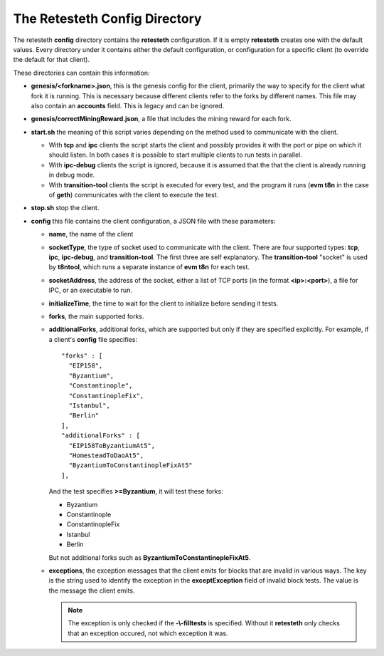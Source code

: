 .. config_dir:

#################################
The Retesteth Config Directory
#################################

The retesteth **config** directory contains the **retesteth** configuration. If it is
empty **retesteth** creates one with the default values. Every directory under it 
contains either the default configuration, or configuration for a specific 
client (to override the default for that client).

These directories can contain this information:

- **genesis/<forkname>.json**, this is the genesis config for the client, primarily
  the way to specify for the client what fork it is running. This is necessary
  because different clients refer to the forks by different names. This file may
  also contain an **accounts** field. This is legacy and can be ignored.

- **genesis/correctMiningReward.json**, a file that includes the mining reward for
  each fork. 

- **start.sh**  the meaning of this script varies depending on the
  method used to communicate with the client. 

  - With **tcp** and **ipc** clients the script
    starts the client and possibly provides it with the port or pipe on 
    which it should listen. In both cases it is possible to start multiple clients 
    to run tests in parallel.

  - With **ipc-debug** clients the script is ignored, because it is assumed that the
    that the client is already running in debug mode.

  - With **transition-tool** clients the script is executed for every test, and the
    program it runs (**evm t8n** in the case of **geth**) communicates with the client
    to execute the test.

- **stop.sh** stop the client.

- **config** this file contains the client configuration, a JSON file with these
  parameters:

  - **name**, the name of the client

  - **socketType**, the type of socket used to communicate with the client. There
    are four supported types: **tcp**, **ipc**, **ipc-debug**, and **transition-tool**.
    The first three are self explanatory. The **transition-tool** "socket" is used
    by **t8ntool**, which runs a separate instance of **evm t8n** for each test.

  - **socketAddress**, the address of the socket, either a list of TCP ports (in 
    the format **<ip>:<port>**), a file for IPC, or an executable to run.

  - **initializeTime**, the time to wait for the client to initialize before
    sending it tests.

  - **forks**, the main supported forks.

  - **additionalForks**, additional forks, which are supported but only if they 
    are specified explicitly. For example, if a client's **config** file specifies:

    ::

      "forks" : [
        "EIP158",
        "Byzantium",
        "Constantinople",
        "ConstantinopleFix",
        "Istanbul",
        "Berlin"
      ],
      "additionalForks" : [
        "EIP158ToByzantiumAt5",
        "HomesteadToDaoAt5",
        "ByzantiumToConstantinopleFixAt5"
      ],        

    And the test specifies **>=Byzantium**, it will test these forks:
   
    - Byzantium
    - Constantinople
    - ConstantinopleFix
    - Istanbul
    - Berlin

    But not additional forks such as **ByzantiumToConstantinopleFixAt5**.
    
  - **exceptions**, the exception messages that the client emits for blocks that
    are invalid in various ways. The key is the string used to identify the exception
    in the **exceptException** field of invalid block tests. The value is the message
    the client emits.

    .. note::

       The exception is only checked if the **-\\-filltests** is specified. Without it
       **retesteth** only checks that an exception occured, not which exception it 
       was.  

